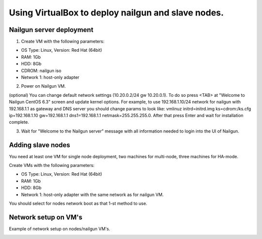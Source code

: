 Using VirtualBox to deploy nailgun and slave nodes.
===================================================

Nailgun server deployment
-------------------------

1. Create VM with the following parameters:

* OS Type: Linux, Version: Red Hat (64bit)
* RAM: 1Gb
* HDD: 8Gb
* CDROM: nailgun iso
* Network 1: host-only adapter

2. Power on Nailgun VM.

(optional) You can change default network settings (10.20.0.2/24 gw 10.20.0.1).
To do so press <TAB> аt "Welcome to Nailgun CentOS 6.3" screen and update kernel
options. For example, to use 192.168.1.10/24 network for nailgun with 192.168.1.1 as gateway and DNS server you should change params to look like:
vmlinuz initrd=initrd.img ks=cdrom:/ks.cfg ip=192.168.1.10 gw=192.168.1.1 dns1=192.168.1.1 netmask=255.255.255.0.
After that press Enter and wait for installation complete.

3. Wait for "Welcome to the Nailgun server" message with all information needed to login into the UI of Nailgun.

Adding slave nodes
----------------------

You need at least one VM for single node deployment, two machines for multi-node, three machines for HA-mode.

Create VMs with the following parameters:

* OS Type: Linux, Version: Red Hat (64bit)
* RAM: 1Gb
* HDD: 8Gb
* Network 1: host-only adapter with the same network as for nailgun VM.

You should select for nodes network boot as that 1-st method to use.

.. image:: _static/vbox-image1.png

Network setup on VM's
---------------------
Example of network setup on nodes/nailgun VM's.

.. image:: _static/vbox-image2.png
